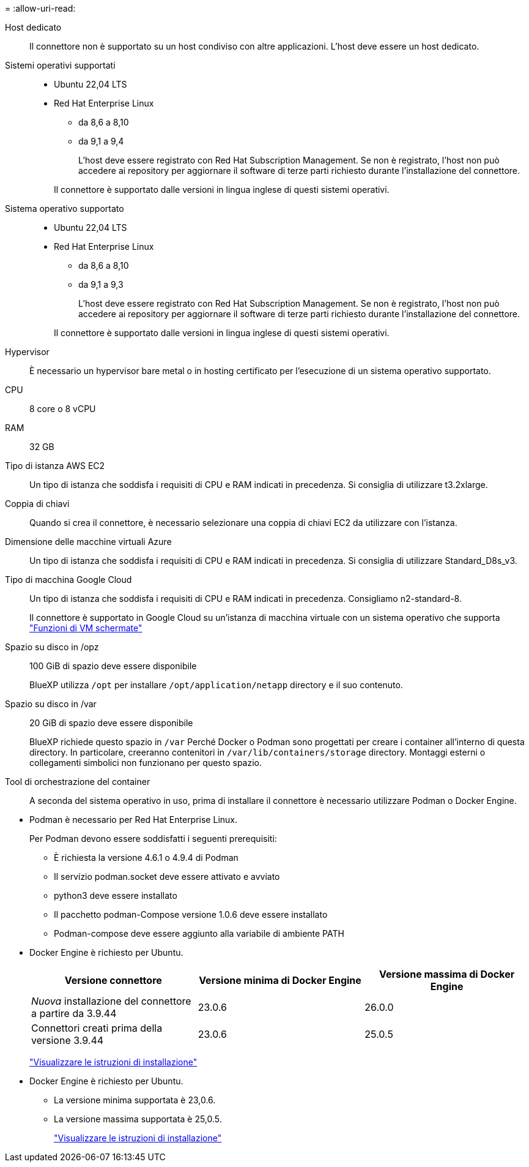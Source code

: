 = 
:allow-uri-read: 


Host dedicato:: Il connettore non è supportato su un host condiviso con altre applicazioni. L'host deve essere un host dedicato.


Sistemi operativi supportati::
+
--
* Ubuntu 22,04 LTS
* Red Hat Enterprise Linux
+
** da 8,6 a 8,10
** da 9,1 a 9,4
+
L'host deve essere registrato con Red Hat Subscription Management. Se non è registrato, l'host non può accedere ai repository per aggiornare il software di terze parti richiesto durante l'installazione del connettore.

+
Il connettore è supportato dalle versioni in lingua inglese di questi sistemi operativi.





--


Sistema operativo supportato::
+
--
* Ubuntu 22,04 LTS
* Red Hat Enterprise Linux
+
** da 8,6 a 8,10
** da 9,1 a 9,3
+
L'host deve essere registrato con Red Hat Subscription Management. Se non è registrato, l'host non può accedere ai repository per aggiornare il software di terze parti richiesto durante l'installazione del connettore.

+
Il connettore è supportato dalle versioni in lingua inglese di questi sistemi operativi.





--


Hypervisor:: È necessario un hypervisor bare metal o in hosting certificato per l'esecuzione di un sistema operativo supportato.


CPU:: 8 core o 8 vCPU
RAM:: 32 GB


Tipo di istanza AWS EC2:: Un tipo di istanza che soddisfa i requisiti di CPU e RAM indicati in precedenza. Si consiglia di utilizzare t3.2xlarge.


Coppia di chiavi:: Quando si crea il connettore, è necessario selezionare una coppia di chiavi EC2 da utilizzare con l'istanza.


Dimensione delle macchine virtuali Azure:: Un tipo di istanza che soddisfa i requisiti di CPU e RAM indicati in precedenza. Si consiglia di utilizzare Standard_D8s_v3.


Tipo di macchina Google Cloud:: Un tipo di istanza che soddisfa i requisiti di CPU e RAM indicati in precedenza. Consigliamo n2-standard-8.
+
--
Il connettore è supportato in Google Cloud su un'istanza di macchina virtuale con un sistema operativo che supporta https://cloud.google.com/compute/shielded-vm/docs/shielded-vm["Funzioni di VM schermate"^]

--


Spazio su disco in /opz:: 100 GiB di spazio deve essere disponibile
+
--
BlueXP utilizza `/opt` per installare `/opt/application/netapp` directory e il suo contenuto.

--
Spazio su disco in /var:: 20 GiB di spazio deve essere disponibile
+
--
BlueXP richiede questo spazio in `/var` Perché Docker o Podman sono progettati per creare i container all'interno di questa directory. In particolare, creeranno contenitori in `/var/lib/containers/storage` directory. Montaggi esterni o collegamenti simbolici non funzionano per questo spazio.

--


Tool di orchestrazione del container:: A seconda del sistema operativo in uso, prima di installare il connettore è necessario utilizzare Podman o Docker Engine.


[[podman-versions]]
* Podman è necessario per Red Hat Enterprise Linux.
+
Per Podman devono essere soddisfatti i seguenti prerequisiti:

+
** È richiesta la versione 4.6.1 o 4.9.4 di Podman
** Il servizio podman.socket deve essere attivato e avviato
** python3 deve essere installato
** Il pacchetto podman-Compose versione 1.0.6 deve essere installato
** Podman-compose deve essere aggiunto alla variabile di ambiente PATH




* Docker Engine è richiesto per Ubuntu.
+
[cols="3*"]
|===
| Versione connettore | Versione minima di Docker Engine | Versione massima di Docker Engine 


| _Nuova_ installazione del connettore a partire da 3.9.44 | 23.0.6 | 26.0.0 


| Connettori creati prima della versione 3.9.44 | 23.0.6 | 25.0.5 
|===
+
https://docs.docker.com/engine/install/["Visualizzare le istruzioni di installazione"^]



* Docker Engine è richiesto per Ubuntu.
+
** La versione minima supportata è 23,0.6.
** La versione massima supportata è 25,0.5.
+
https://docs.docker.com/engine/install/["Visualizzare le istruzioni di installazione"^]




